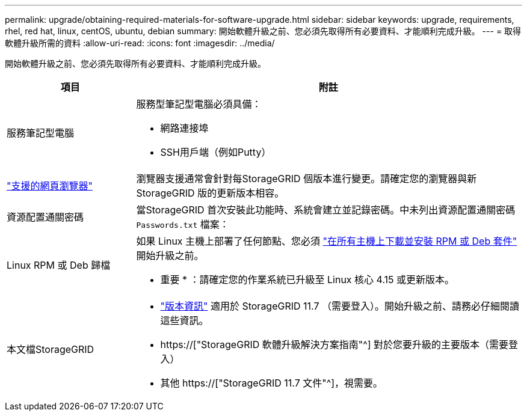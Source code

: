 ---
permalink: upgrade/obtaining-required-materials-for-software-upgrade.html 
sidebar: sidebar 
keywords: upgrade, requirements, rhel, red hat, linux, centOS, ubuntu, debian 
summary: 開始軟體升級之前、您必須先取得所有必要資料、才能順利完成升級。 
---
= 取得軟體升級所需的資料
:allow-uri-read: 
:icons: font
:imagesdir: ../media/


[role="lead"]
開始軟體升級之前、您必須先取得所有必要資料、才能順利完成升級。

[cols="1a,3a"]
|===
| 項目 | 附註 


 a| 
服務筆記型電腦
 a| 
服務型筆記型電腦必須具備：

* 網路連接埠
* SSH用戶端（例如Putty）




 a| 
link:../admin/web-browser-requirements.html["支援的網頁瀏覽器"]
 a| 
瀏覽器支援通常會針對每StorageGRID 個版本進行變更。請確定您的瀏覽器與新StorageGRID 版的更新版本相容。



 a| 
資源配置通關密碼
 a| 
當StorageGRID 首次安裝此功能時、系統會建立並記錄密碼。中未列出資源配置通關密碼 `Passwords.txt` 檔案：



 a| 
Linux RPM 或 Deb 歸檔
 a| 
如果 Linux 主機上部署了任何節點、您必須 link:linux-installing-rpm-or-deb-package-on-all-hosts.html["在所有主機上下載並安裝 RPM 或 Deb 套件"] 開始升級之前。

* 重要 * ：請確定您的作業系統已升級至 Linux 核心 4.15 或更新版本。



 a| 
本文檔StorageGRID
 a| 
* link:../release-notes/index.html["版本資訊"] 適用於 StorageGRID 11.7 （需要登入）。開始升級之前、請務必仔細閱讀這些資訊。
* https://["StorageGRID 軟體升級解決方案指南"^] 對於您要升級的主要版本（需要登入）
* 其他 https://["StorageGRID 11.7 文件"^]，視需要。


|===